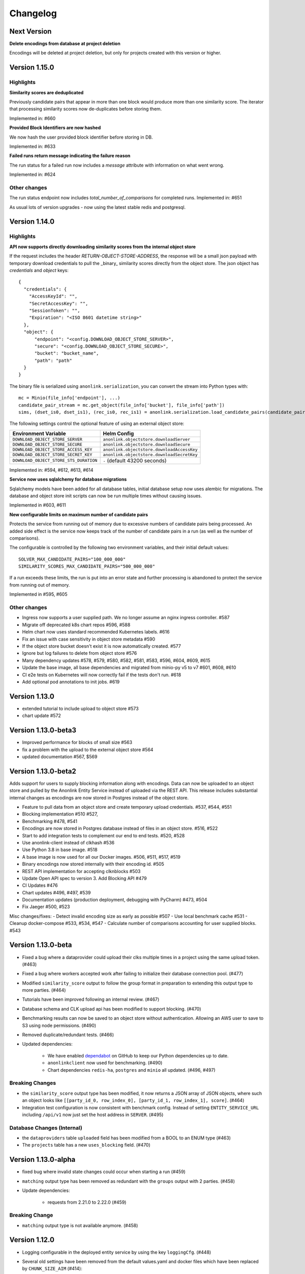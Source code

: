 
.. _changelog:

Changelog
=========

Next Version
------------

**Delete encodings from database at project deletion**

Encodings will be deleted at project deletion, but only for projects created with this version or higher.

Version 1.15.0
---------------

Highlights
~~~~~~~~~~

**Similarity scores are deduplicated**

Previously candidate pairs that appear in more than one block would produce more than one similarity score.
The iterator that processing similarity scores now de-duplicates before storing them.

Implemented in: #660

**Provided Block Identifiers are now hashed**

We now hash the user provided block identifier before storing in DB.

Implemented in: #633

**Failed runs return message indicating the failure reason**

The run status for a failed run now includes a `message` attribute with information on what went wrong.

Implemented in: #624

Other changes
~~~~~~~~~~~~~

The run status endpoint now includes `total_number_of_comparisons` for completed runs.
Implemented in: #651

As usual lots of version upgrades - now using the latest stable redis and postgresql.

Version 1.14.0
---------------


Highlights
~~~~~~~~~~

**API now supports directly downloading similarity scores from the internal object store**

If the request includes the header `RETURN-OBJECT-STORE-ADDRESS`, the response will be a small json payload with
temporary download credentials to pull the _binary_ similarity scores directly from the object store. The json object
has `credentials` and `object` keys::

    {
      "credentials": {
        "AccessKeyId": "",
        "SecretAccessKey": "",
        "SessionToken": "",
        "Expiration": "<ISO 8601 datetime string>"
      },
      "object": {
          "endpoint": "<config.DOWNLOAD_OBJECT_STORE_SERVER>",
          "secure": "<config.DOWNLOAD_OBJECT_STORE_SECURE>",
          "bucket": "bucket_name",
          "path": "path"
      }
    }



The binary file is serialized using ``anonlink.serialization``, you can convert the stream into Python types with::

        mc = Minio(file_info['endpoint'], ...)
        candidate_pair_stream = mc.get_object(file_info['bucket'], file_info['path'])
        sims, (dset_is0, dset_is1), (rec_is0, rec_is1) = anonlink.serialization.load_candidate_pairs(candidate_pair_stream)


The following settings control the optional feature of using an external object store:

=======================================  ==========================================
     Environment Variable                 Helm Config
=======================================  ==========================================
``DOWNLOAD_OBJECT_STORE_SERVER``         ``anonlink.objectstore.downloadServer``
``DOWNLOAD_OBJECT_STORE_SECURE``         ``anonlink.objectstore.downloadSecure``
``DOWNLOAD_OBJECT_STORE_ACCESS_KEY``     ``anonlink.objectstore.downloadAccessKey``
``DOWNLOAD_OBJECT_STORE_SECRET_KEY``     ``anonlink.objectstore.downloadSecretKey``
``DOWNLOAD_OBJECT_STORE_STS_DURATION``   ``-`` (default 43200 seconds)
=======================================  ==========================================

Implemented in: #594, #612, #613, #614

**Service now uses sqlalchemy for database migrations**

Sqlalchemy models have been added for all database tables, initial database setup
now uses alembic for migrations. The database and object store init scripts can now
be run multiple times without causing issues.

Implemented in #603, #611

**New configurable limits on maximum number of candidate pairs**

Protects the service from running out of memory due to excessive numbers of
candidate pairs being processed. An added side effect is the service now keeps
track of the number of candidate pairs in a run (as well as the number of comparisons).

The configurable is controlled by the following two environment variables, and their initial
default values::

    SOLVER_MAX_CANDIDATE_PAIRS="100_000_000"
    SIMILARITY_SCORES_MAX_CANDIDATE_PAIRS="500_000_000"


If a run exceeds these limits, the run is put into an error state and further processing is
abandoned to protect the service from running out of memory.

Implemented in #595, #605

Other changes
~~~~~~~~~~~~~

- Ingress now supports a user supplied path. We no longer assume an nginx ingress controller. #587
- Migrate off deprecated k8s chart repos #596, #588
- Helm chart now uses standard recommended Kubernetes labels. #616
- Fix an issue with case sensitivity in object store metadata #590
- If the object store bucket doesn't exist it is now automatically created. #577
- Ignore but log failures to delete from object store #576
- Many dependency updates #578, #579, #580, #582, #581, #583, #596, #604, #609, #615
- Update the base image, all base dependencies and migrated from minio-py v5 to v7 #601, #608, #610
- CI e2e tests on Kubernetes will now correctly fail if the tests don't run. #618
- Add optional pod annotations to init jobs. #619

Version 1.13.0
--------------

- extended tutorial to include upload to object store #573
- chart update #572

Version 1.13.0-beta3
--------------------

- Improved performance for blocks of small size #563
- fix a problem with the upload to the external object store #564
- updated documentation #567, $569

Version 1.13.0-beta2
--------------------

Adds support for users to supply blocking information along with encodings. Data can now be uploaded to
an object store and pulled by the Anonlink Entity Service instead of uploaded via the REST API.
This release includes substantial internal changes as encodings are now stored in Postgres instead of
the object store.

- Feature to pull data from an object store and create temporary upload credentials. #537, #544, #551
- Blocking implementation #510 #527,
- Benchmarking #478, #541
- Encodings are now stored in Postgres database instead of files in an object store. #516, #522
- Start to add integration tests to complement our end to end tests. #520, #528
- Use anonlink-client instead of clkhash #536
- Use Python 3.8 in base image. #518
- A base image is now used for all our Docker images. #506, #511, #517, #519
- Binary encodings now stored internally with their encoding id. #505
- REST API implementation for accepting clknblocks #503
- Update Open API spec to version 3. Add Blocking API #479
- CI Updates #476
- Chart updates #496, #497, #539
- Documentation updates (production deployment, debugging with PyCharm) #473, #504
- Fix Jaeger #500, #523

Misc changes/fixes:
- Detect invalid encoding size as early as possible #507
- Use local benchmark cache #531
- Cleanup docker-compose #533, #534, #547
- Calculate number of comparisons accounting for user supplied blocks. #543

Version 1.13.0-beta
-------------------

- Fixed a bug where a dataprovider could upload their clks multiple times in a project using the same upload token. (#463)
- Fixed a bug where workers accepted work after failing to initialize their database connection pool. (#477)
- Modified ``similarity_score`` output to follow the group format in preparation to extending this output type to more
  parties. (#464)
- Tutorials have been improved following an internal review. (#467)
- Database schema and CLK upload api has been modified to support blocking. (#470)
- Benchmarking results can now be saved to an object store without authentication. Allowing an AWS user to save to S3
  using node permissions. (#490)
- Removed duplicate/redundant tests. (#466)
- Updated dependencies:

    - We have enabled `dependabot <https://dependabot.com/>`_ on GitHub to keep our Python dependencies up to date.
    - ``anonlinkclient`` now used for benchmarking. (#490)
    - Chart dependencies ``redis-ha``, ``postgres`` and ``minio`` all updated. (#496, #497)

Breaking Changes
~~~~~~~~~~~~~~~~

- the ``similarity_score`` output type has been modified, it now returns a JSON array of JSON objects, where such an object
  looks like ``[[party_id_0, row_index_0], [party_id_1, row_index_1], score]``. (#464)
- Integration test configuration is now consistent with benchmark config. Instead of setting ``ENTITY_SERVICE_URL`` including
  ``/api/v1`` now just set the host address in ``SERVER``. (#495)


Database Changes (Internal)
~~~~~~~~~~~~~~~~~~~~~~~~~~~

- the ``dataproviders`` table ``uploaded`` field has been modified from a BOOL to an ENUM type (#463)
- The ``projects`` table has a new ``uses_blocking`` field. (#470)

Version 1.13.0-alpha
--------------------

- fixed bug where invalid state changes could occur when starting a run (#459)
- ``matching`` output type has been removed as redundant with the ``groups`` output with 2 parties. (#458)

- Update dependencies:

    - requests from 2.21.0 to 2.22.0 (#459)
    
Breaking Change
~~~~~~~~~~~~~~~

- ``matching`` output type is not available anymore. (#458)


Version 1.12.0
--------------

- Logging configurable in the deployed entity service by using the key ``loggingCfg``. (#448)
- Several old settings have been removed from the default values.yaml and docker
  files which have been replaced by ``CHUNK_SIZE_AIM`` (#414):

   - ``SMALL_COMPARISON_CHUNK_SIZE``
   - ``LARGE_COMPARISON_CHUNK_SIZE``
   - ``SMALL_JOB_SIZE``
   - ``LARGE_JOB_SIZE``

- Remove ``ENTITY_MATCH_THRESHOLD`` environment variable (#444)
- Celery configuration updates to solve threads and memory leaks in deployment. (#427)
- Update docker-compose files to use these new preferred configurations.
- Update helm charts with preferred configuration default deployment is a minimal working deployment.
- New environment variables: ``CELERY_DB_MIN_CONNECTIONS``, ``FLASK_DB_MIN_CONNECTIONS``, ``CELERY_DB_MAX_CONNECTIONS``
  and ``FLASK_DB_MAX_CONNECTIONS`` to configure the database connections pool. (#405)
- Simplify access to the database from services relying on a single way to get a connection via a connection pool. (#405)
- Deleting a run is now implemented. (#413)
- Added some missing documentation about the output type `groups` (#449)
- Sentinel name is configurable. (#436)
- Improvement on the Kubernetes deployment test stage on Azure DevOps:

   - Re-order cleaning steps to first purge the deployment and then deleting the remaining. (#426)
   - Run integration tests in parallel, reducing pipeline stage `Kubernetes deployment tests` from 30 minutes to 15 minutes. (#438)
   - Tests running on a deployed entity-service on k8s creates an artifact containing all the logs of all the containers, useful for debugging. (#445)
   - Test container not restarted on test failure. (#434)

- Benchmark improvements:

   - Benchmark output has been modified to handle multi-party linkage.
   - Benchmark to handle more than 2 parties, being able to repeat experiments.
     and pushing the results to minio object store. (#406, #424 and #425)
   - Azure DevOps benchmark stage runs a 3 parties linkage. (#433)

- Improvements on Redis cache:

   - Refactor the cache. (#430)
   - Run state kept in cache (instead of fully relying on database) (#431 and #432)

- Update dependencies:

   - anonlink to v0.12.5. (#423)
   - redis from 3.2.0 to 3.2.1 (#415)
   - alpine from 3.9 to 3.10.1 (#404)

- Add some release documentation. (#455)

Version 1.11.2
--------------

- Switch to Azure Devops pipeline for CI.
- Switch to docker hub for container hosting.

Version 1.11.1
--------------

- Include multiparty linkage tutorial/example.
- Tightened up how we use a database connection from the flask app.
- Deployment and logging documentation updates.

Version 1.11.0
--------------

- Adds support for multiparty record linkage.
- Logging is now configurable from a file.

Other improvements
~~~~~~~~~~~~~~~~~~

- Another tutorial for directly using the REST api was added.
- K8s deployment updated to use ``3.15.0`` Postgres chart.
  Postgres configuration now uses a ``global`` namespace
  so subcharts can all use the same configuration as documented
  `here <https://github.com/helm/charts/tree/master/stable/postgresql#use-of-global-variables>`_.
- Jenkins testing now fails if the benchmark exits incorrectly or if the benchmark
  results contain failed results.
- Jenkins will now execute the tutorials notebooks and fail if any cells error.


Version 1.10.0
--------------

- Updates Anonlink and switches to using Anonlink's default format for serialization
  of similarity scores.
- Sorts similarity scores before solving, improving accuracy.
- Uses Anonlink's new API for similarity score computation and solving.
- Add support for using an external Postgres database.
- Added optional support for redis discovery via the sentinel protocol.
- Kubernetes deployment no longer includes a default postgres password.
  Ensure that you set your own `postgresqlPassword`.
- The Kubernetes deployment documentation has been extended.

Version 1.9.4
-------------

- Introduces configurable logging of HTTP headers.
- Dependency issue resolved.

Version 1.9.3
-------------

- Redis can now be used in highly available mode. Includes upstream fix where the redis sentinels crash.
- The custom kubernetes certificate management templates have been removed.
- Minor updates to the kubernetes resources. No longer using beta apis.

Version 1.9.2
-------------

- 2 race conditions have been identified and fixed.
- Integration tests are sped up and more focused. The test suite now fails after the first test failure.
- Code tidy-ups to be more pep8 compliant.

Version 1.9.1
-------------

- Adds support for (almost) arbitrary sized encodings. A minimum and maximum can be set at deployment time, and
  currently anonlink requires the size to be a multiple of 8.
- Adds support for `opentracing <https://opentracing.io/>`_ with Jaeger.
- improvements to the benchmarking container
- internal refactoring of tasks

Version 1.9.0
-------------

- minio and redis services are now optional for kubernetes deployment.
- Introduction of a high memory worker and associated task queue.
- Fix issue where we could start tasks twice.
- Structlog now used for celery workers.
- CI now tests a kubernetes deployment.
- Many Jenkins CI updates and fixes.
- Updates to Jupyter notebooks and docs.
- Updates to Python and Helm chart dependencies and docker base images.


Version 1.8.1
-------------

Improve system stability while handling large intermediate results.
Intermediate results are now stored in files instead of in Redis. This permits us to stream them instead of loading
everything into memory.


Version 1.8
-----------

Version 1.8 introduces breaking changes to the REST API to allow an analyst to reuse uploaded CLKs.

Instead of a linkage project only having one result, we introduce a new sub-resource `runs`. A project holds the schema
and CLKs from all data providers; and multiple runs can be created with different parameters. A run has a status and a
result endpoint. Runs can be queued before the CLK data has been uploaded.

We also introduced changes to the result types.
The result type `permutation`, which was producing permutations and an encrypted mask, was removed. 
And the result type `permutation_unecrypyted_mask` was renamed to `permutations`.

Brief summary of API changes:
- the `mapping` endpoint has been renamed to `projects`
- To carry out a linkage computation you must post to a project's `runs` endpoint: `/api/v1/project/<PROJECT_ID>/runs
- Results are now accessed under the `runs` endpoint: `/api/v1/project/<PROJECT_ID>/runs/<RUN_ID>/result`
- result type `permutation_unecrypyted_mask` was renamed to `permutations`
- result type `permutation` was removed

For all the updated API details check the `Open API document <./api.html>`_.

Other improvements
~~~~~~~~~~~~~~~~~~

- The documentation is now served at the root.
- The flower monitoring tool for celery is now included with the docker-compose deployment.
  Note this will be disabled for production deployment with kubernetes by default.
- The docker containers have been migrated to alpine linux to be much leaner.
- Substantial internal refactoring - especially of views.
- Move to pytest for end to end tests.

Version 1.7.3
-------------

Deployment and documentation sprint.

- Fixes a bug where only the top `k` results of a chunk were being requested from anonlink. #59 #84
- Updates to helm deployment templates to support a single namespace having multiple entityservices. Helm
  charts are more standard, some config has moved into a configmap and an experimental cert-manager
  configuration option has been added. #83, #90
- More sensible logging during testing.
- Every http request now has a (globally configurable) timeout
- Minor update regarding handling uploading empty CLKs. #92
- Update to latest versions of anonlink and clkhash. #94
- Documentation updates.

Version 1.7.2
-------------

Dependency and deployment updates.
We now pin versions of Python, anonlink, clkhash, phe and docker images nginx and postgres.


Version 1.7.0
-------------

Added a view type that returns similarity scores of potential matches.


Version 1.6.8
-------------

Scalability sprint.

 - Much better chunking of work.
 - Security hardening by modifing the response from the server. Now there is no differences between `invalid token` and `unknown resource` - both return a `403` response status.
 - Mapping information includes the time it was started.
 - Update and add tests.
 - Update the deployment to use `Helm`.
 
